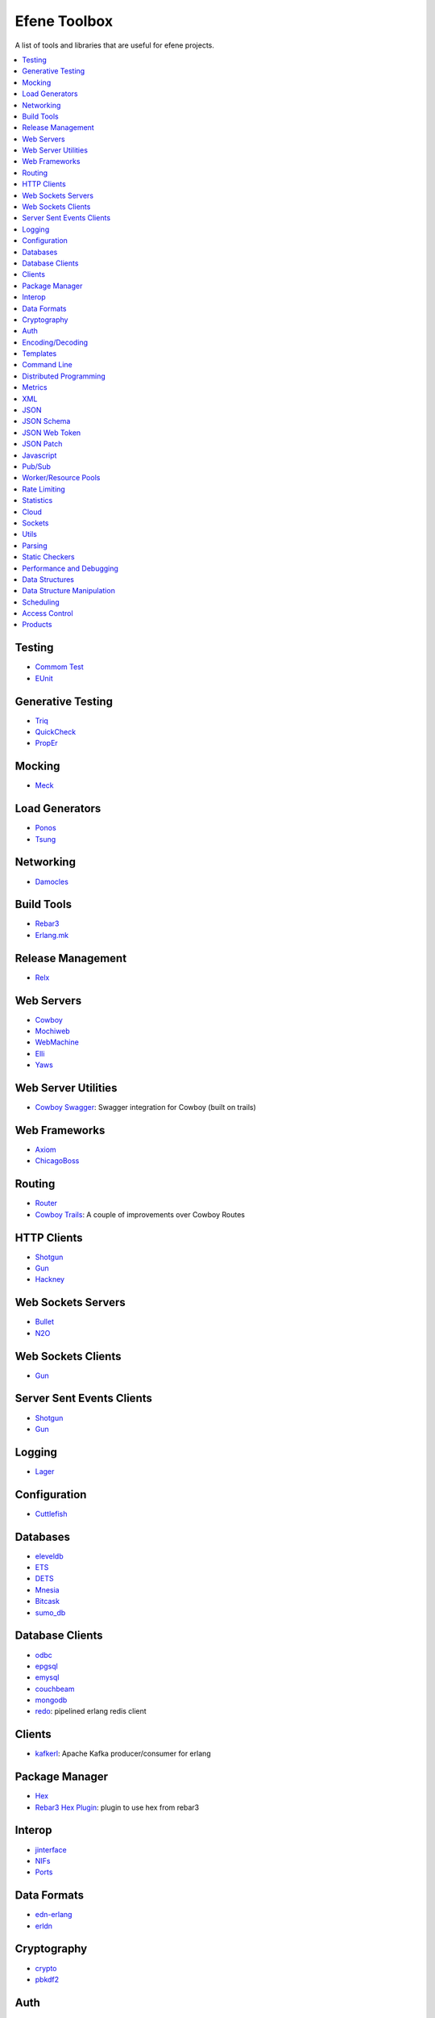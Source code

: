 Efene Toolbox
=============

A list of tools and libraries that are useful for efene projects.

.. contents::
   :local:
   :depth: 1

Testing
.......

* `Commom Test <http://www.erlang.org/doc/apps/common_test/basics_chapter.html>`_
* `EUnit <http://www.erlang.org/doc/apps/eunit/chapter.html>`_

Generative Testing
..................

* `Triq <http://krestenkrab.github.io/triq/>`_
* `QuickCheck <http://www.quviq.com/products/erlang-quickcheck/>`_
* `PropEr <http://proper.softlab.ntua.gr/>`_

Mocking
.......

* `Meck <https://github.com/eproxus/meck>`_

Load Generators
...............

* `Ponos <https://github.com/klarna/ponos>`_
* `Tsung <http://tsung.erlang-projects.org/>`_

Networking
...........

* `Damocles <https://github.com/lostcolony/damocles>`_

Build Tools
...........

* `Rebar3 <http://www.rebar3.org/>`_
* `Erlang.mk <https://github.com/ninenines/erlang.mk>`_

Release Management
..................

* `Relx <https://github.com/erlware/relx>`_

Web Servers
...........

* `Cowboy <https://github.com/ninenines/cowboy>`_
* `Mochiweb <https://github.com/mochi/mochiweb/>`_
* `WebMachine <https://github.com/webmachine/webmachine/>`_
* `Elli <https://github.com/knutin/elli>`_
* `Yaws <http://yaws.hyber.org/>`_

Web Server Utilities
....................

* `Cowboy Swagger <https://github.com/inaka/cowboy-swagger>`_: Swagger integration for Cowboy (built on trails)

Web Frameworks
..............

* `Axiom <https://github.com/tsujigiri/axiom>`_
* `ChicagoBoss <https://github.com/ChicagoBoss/ChicagoBoss>`_

Routing
.......

* `Router <https://github.com/zotonic/router>`_
* `Cowboy Trails <https://github.com/inaka/cowboy-trails>`_: A couple of improvements over Cowboy Routes

HTTP Clients
............

* `Shotgun <https://github.com/inaka/shotgun>`_
* `Gun <https://github.com/extend/gun/>`_
* `Hackney <https://github.com/benoitc/hackney>`_

Web Sockets Servers
...................

* `Bullet <https://github.com/extend/bullet/>`_
* `N2O <https://github.com/synrc/n2o>`_

Web Sockets Clients
...................

* `Gun <https://github.com/extend/gun/>`_

Server Sent Events Clients
..........................

* `Shotgun <https://github.com/inaka/shotgun>`_
* `Gun <https://github.com/extend/gun/>`_

Logging
.......

* `Lager <https://github.com/basho/lager>`_

Configuration
..............

* `Cuttlefish <https://github.com/basho/cuttlefish>`_

Databases
.........

* `eleveldb <https://github.com/basho/eleveldb>`_
* `ETS <http://www.erlang.org/doc/man/ets.html>`_
* `DETS <http://www.erlang.org/doc/man/dets.html>`_
* `Mnesia <http://www.erlang.org/doc/man/mnesia.html>`_
* `Bitcask <https://github.com/basho/bitcask>`_
* `sumo_db <https://github.com/inaka/sumo_db>`_

Database Clients
................

* `odbc <http://www.erlang.org/doc/apps/odbc/databases.html>`_
* `epgsql <https://github.com/epgsql/epgsql>`_
* `emysql <https://github.com/eonblast/Emysql/>`_
* `couchbeam <https://github.com/benoitc/couchbeam>`_
* `mongodb <https://github.com/mongodb/mongodb-erlang>`_
* `redo <https://github.com/heroku/redo>`_: pipelined erlang redis client

Clients
.......

* `kafkerl <https://github.com/HernanRivasAcosta/kafkerl>`_: Apache Kafka producer/consumer for erlang

Package Manager
...............

* `Hex <https://hex.pm/>`_
* `Rebar3 Hex Plugin <https://github.com/hexpm/rebar3_hex>`_: plugin to use hex from rebar3

Interop
.......

* `jinterface <http://www.erlang.org/doc/apps/jinterface/index.html>`_
* `NIFs <http://www.erlang.org/doc/tutorial/nif.html>`_
* `Ports <http://www.erlang.org/doc/reference_manual/ports.html>`_

Data Formats
............

* `edn-erlang <https://github.com/seancribbs/edn-erlang>`_
* `erldn <https://github.com/marianoguerra/erldn>`_

Cryptography
............

* `crypto <http://www.erlang.org/doc/man/crypto.html>`_
* `pbkdf2 <https://github.com/basho/erlang-pbkdf2>`_

Auth
....

* `OAuth2 <https://github.com/kivra/oauth2>`_

Encoding/Decoding
.................

* `protobuffs <https://github.com/basho/erlang_protobuffs>`_
* `thrift <https://thrift.apache.org/lib/erl>`_
* `eavro <https://github.com/SIfoxDevTeam/eavro>`_
* `transit <https://github.com/isaiah/transit-erlang>`_

Templates
.........

* `Mustache <https://github.com/soranoba/bbmustache>`_
* `ErlyDtl <https://github.com/erlydtl/erlydtl>`_

Command Line
............

* `getopt <https://github.com/jcomellas/getopt>`_
* `clique <https://github.com/basho/clique>`_
* `escript <http://www.erlang.org/doc/man/escript.html>`_

Distributed Programming
.......................

* `Riak Core <https://github.com/basho/riak_core>`_: distributed system framework, the core of riak_kv
* `chash <https://github.com/Licenser/chash>`_: consistent hashing library extracted from riak_core
* `plumtree <https://github.com/helium/plumtree>`_: epidemic broadcast protocol
* `disco <https://github.com/discoproject/disco>`_: Map/Reduce framework for distributed computing http://discoproject.org
* `nkdist <https://github.com/Nekso/nkdist>`_: Erlang distributed processes
* `nkcluster <https://github.com/Nekso/nkcluster>`_: A framework to manage jobs at huge Erlang clusters

Metrics
.......

* `Exometer <https://github.com/Feuerlabs/exometer>`_
* `Folsom <https://github.com/basho/folsom>`_

XML
...

* `Xmerl <http://www.erlang.org/doc/man/xmerl.html>`_
* `exml <https://github.com/paulgray/exml>`_

JSON
....

* `jsx <https://github.com/talentdeficit/jsx>`_
* `jiffy <https://github.com/davisp/jiffy>`_

JSON Schema
...........

* `jesse <https://github.com/klarna/jesse>`_

JSON Web Token
..............

* `ejwt <https://github.com/inaka/ejwt>`_
* `jwt-erl <https://github.com/marianoguerra/jwt-erl>`_

JSON Patch
..........

* `json-patch <https://github.com/marianoguerra/json-patch.erl>`_

Javascript
..........

* `erlang_js <https://github.com/basho/erlang_js>`_

Pub/Sub
.......

* `ErlBus <http://cabol.github.io/erlbus-erlang-message-bus/>`_
* `gen_event <http://www.erlang.org/doc/man/gen_event.html>`_
* `West <https://github.com/cabol/west>`_
* `TinyMQ <https://github.com/ChicagoBoss/tinymq>`_

Worker/Resource Pools
.....................

* `Sidejob <https://github.com/basho/sidejob>`_
* `Poolboy <https://github.com/devinus/poolboy>`_
* `worker_pool <https://github.com/inaka/worker_pool>`_
* `episcina <https://github.com/erlware/episcina>`_
* `gascheduler <https://github.com/GameAnalytics/gascheduler>`_

Rate Limiting
.............

* `Pobox <https://github.com/ferd/pobox>`_
* `Backoff <https://github.com/ferd/backoff>`_

Statistics
..........

* `basho_stats <https://github.com/basho/basho_stats>`_

Cloud
.....

* `erlcloud <https://github.com/gleber/erlcloud>`_

Sockets
.......

* `Ranch <https://github.com/ninenines/ranch>`_
* `gen_tcp <http://www.erlang.org/doc/man/gen_tcp.html>`_

Utils
.....

* `Katana <https://github.com/inaka/erlang-katana>`_
* `uuid <https://github.com/ferd/uuid>`_
* `erlware_commons <https://github.com/erlware/erlware_commons>`_
* `hope <https://github.com/ibnfirnas/hope>`_

Parsing
.......

* `Leex <http://www.erlang.org/doc/man/leex.html>`_: lexer
* `Yeec <http://www.erlang.org/doc/man/yecc.html>`_: LLR(1) parser generator
* `Spell1 <https://github.com/rvirding/spell1>`_: LL(1) parser generator
* `Neotoma <https://github.com/seancribbs/neotoma>`_: packrat parser-generator for parsing expression grammars

* `Aleppo <https://github.com/ErlyORM/aleppo>`_: Alternative Erlang Pre-Processor

Static Checkers
...............

* `Xref <http://www.erlang.org/doc/apps/tools/xref_chapter.html>`_
* `Dialyzer <http://www.erlang.org/doc/man/dialyzer.html>`_
* `Elvis <https://github.com/inaka/elvis>`_

Performance and Debugging
.........................

* `Eper <https://github.com/massemanet/eper>`_
* `Recon <https://github.com/ferd/recon>`_
* `eflame <https://github.com/proger/eflame>`_

Data Structures
...............

* `StateBox <https://github.com/mochi/statebox>`_
* `riak_dt <https://github.com/basho/riak_dt>`_

Data Structure Manipulation
...........................

* `Hubble <https://github.com/ferd/hubble>`_
* `Dotto <https://github.com/marianoguerra/dotto>`_

Scheduling
..........

* `ErlCron <https://github.com/erlware/erlcron>`_

Access Control
..............

* `snarl <https://github.com/project-fifo/snarl>`_: A Erlang based RBAC server.
* `nkrole <https://github.com/Nekso/nkrole>`_: a framework for managing complex relations among arbitrary objects in a riak_core cluster

Products
.........

* `CouchDB <http://couchdb.org/>`_: Database that uses JSON for documents, JavaScript for MapReduce indexes, and regular HTTP for its API
* `RabbitMQ <http://www.rabbitmq.com/>`_: Robust messaging for applications
* `Riak <http://basho.com/products/#riak>`_: Distributed NoSQL database with a key/value design and advanced local and multi-cluster replication
* `LeoFS <http://leo-project.net/>`_: Unstructured Object Storage for the Web and a highly available, distributed, eventually consistent storage system.
* `Ejabberd <https://www.process-one.net/en/ejabberd/>`_: World's Most Popular XMPP Server
* `MongooseIM <https://www.erlang-solutions.com/products/mongooseim-massively-scalable-ejabberd-platform>`_:  Base platform for building high performance messaging systems leveraging XMPP
* `OpenFlow <https://www.erlang-solutions.com/products/openflow>`_: Software Defined Networking (SDN)
* `Zotonic <http://zotonic.com/>`_: The Erlang Web Framework & CMS
* `logplex <https://github.com/heroku/logplex>`_:  Heroku log router
* `Chef <https://www.chef.io/>`_: Automation for Web-Scale IT


